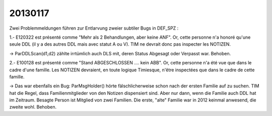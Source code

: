 20130117
========

Zwei Problemmeldungen führen zur Entlarvung zweier subtiler Bugs in DEF_SPZ : 

1.- E120322 est présenté comme "Mehr als 2 Behandlungen, aber keine ANF".
Or, cette personne n'a honoré qu'une seule DDL (il y a des autres DDL
mais avec statut A ou V). TIM ne devrait donc pas inspecter les NOTIZEN.

-> ParDDLScan(d1,d2) zählte irrtümlich auch DLS mit, 
deren Status Abgesagt oder Verpasst war.  Behoben.


2.- E100128 est présenté  comme "Stand ABGESCHLOSSEN .... kein ABB".
Or, cette personne n'a été vue que dans le cadre d'une famille. Les
NOTIZEN devraient, en toute logique Timiesque, n'être inspectées que
dans le cadre de cette famille.


-> Das war ebenfalls ein Bug:
ParMsgHolder() hörte fälschlicherweise schon nach der ersten Familie auf zu suchen. 
TIM hat die Regel, dass Familienmitglieder von den Notizen dispensiert sind. 
Aber nur dann, wenn die Familie auch DDL hat im Zeitraum. 
Besagte Person ist Mitglied von zwei Familien. 
Die erste, "alte" Familie war in 2012 keinmal anwesend, die zweite wohl. 
Behoben.
